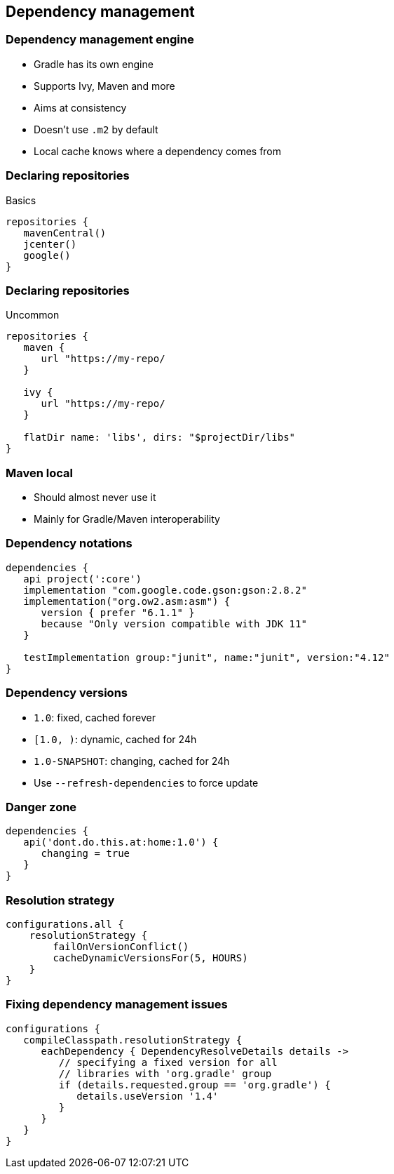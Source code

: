 == Dependency management

=== Dependency management engine

* Gradle has its own engine
* Supports Ivy, Maven and more
* Aims at consistency
* Doesn't use `.m2` by default
* Local cache knows where a dependency comes from

=== Declaring repositories

Basics

[source,groovy]
----
repositories {
   mavenCentral()
   jcenter()
   google()   
}
----

=== Declaring repositories

Uncommon

[source,groovy]
----
repositories {
   maven {
      url "https://my-repo/
   }

   ivy {
      url "https://my-repo/
   }

   flatDir name: 'libs', dirs: "$projectDir/libs"
}
----

=== Maven local

* Should almost never use it
* Mainly for Gradle/Maven interoperability

=== Dependency notations

[source,groovy]
----
dependencies {
   api project(':core')
   implementation "com.google.code.gson:gson:2.8.2"
   implementation("org.ow2.asm:asm") {
      version { prefer "6.1.1" }
      because "Only version compatible with JDK 11"
   }

   testImplementation group:"junit", name:"junit", version:"4.12"
}
----

=== Dependency versions

* `1.0`: fixed, cached forever
* `[1.0, )`: dynamic, cached for 24h
* `1.0-SNAPSHOT`: changing, cached for 24h

* Use `--refresh-dependencies` to force update

=== Danger zone

[source,groovy]
----
dependencies {
   api('dont.do.this.at:home:1.0') {
      changing = true
   }
}
----

=== Resolution strategy

[source,groovy]
----
configurations.all {
    resolutionStrategy {
        failOnVersionConflict()
        cacheDynamicVersionsFor(5, HOURS)        
    }
}
----

=== Fixing dependency management issues

[source,groovy]
----
configurations {
   compileClasspath.resolutionStrategy {
      eachDependency { DependencyResolveDetails details ->
         // specifying a fixed version for all 
         // libraries with 'org.gradle' group
         if (details.requested.group == 'org.gradle') {
            details.useVersion '1.4'
         }
      }
   }
}
----


